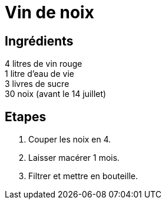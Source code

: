 = Vin de noix

== Ingrédients

[%hardbreaks]
4 litres de vin rouge
1 litre d'eau de vie
3 livres de sucre
30 noix (avant le 14 juillet)

== Etapes

. Couper les noix en 4.
. Laisser macérer 1 mois.
. Filtrer et mettre en bouteille.
